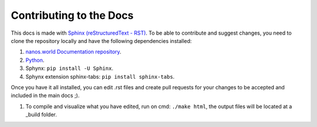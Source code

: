 .. _ContributingToDocs:

************************
Contributing to the Docs
************************


This docs is made with `Sphinx (reStructuredText - RST) <https://en.wikipedia.org/wiki/ReStructuredText>`_. To be able to contribute and suggest changes, you need to clone the repository locally and have the following dependencies installed:

#. `nanos.world Documentation repository <https://github.com/nanos-world/docs>`_.

#. `Python <https://www.python.org/downloads/>`_.

#. Sphynx: ``pip install -U Sphinx``.

#. Sphynx extension sphinx-tabs: ``pip install sphinx-tabs``.

Once you have it all installed, you can edit .rst files and create pull requests for your changes to be accepted and included in the main docs ;).

#. To compile and visualize what you have edited, run on cmd: ``./make html``, the output files will be located at a _build folder.

